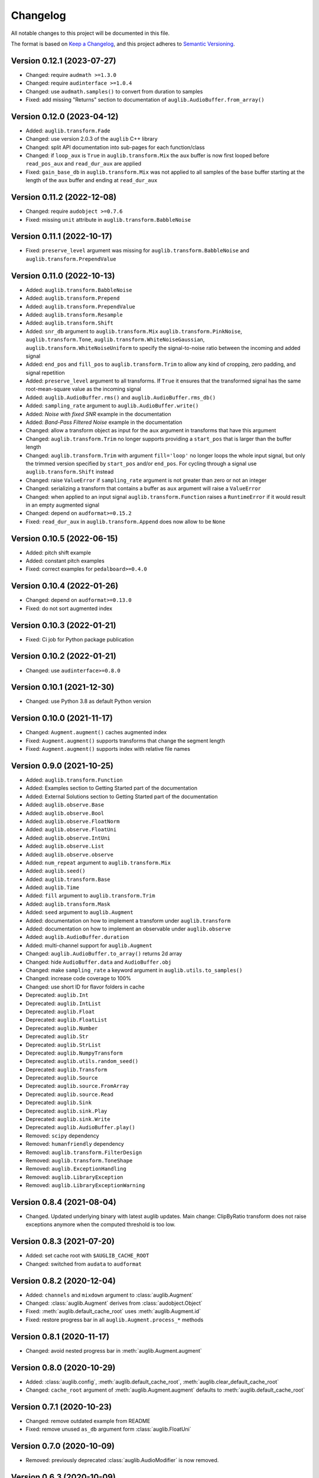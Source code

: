 Changelog
=========

All notable changes to this project will be documented in this file.

The format is based on `Keep a Changelog`_,
and this project adheres to `Semantic Versioning`_.


Version 0.12.1 (2023-07-27)
---------------------------

* Changed: require ``audmath >=1.3.0``
* Changed: require ``audinterface >=1.0.4``
* Changed: use ``audmath.samples()``
  to convert from duration to samples
* Fixed: add missing "Returns" section
  to documentation of ``auglib.AudioBuffer.from_array()``


Version 0.12.0 (2023-04-12)
---------------------------

* Added: ``auglib.transform.Fade``
* Changed: use version 2.0.3 of the ``auglib`` C++ library
* Changed: split API documentation into sub-pages
  for each function/class
* Changed: if ``loop_aux`` is ``True``
  in ``auglib.transform.Mix``
  the ``aux`` buffer is now first looped
  before ``read_pos_aux``
  and ``read_dur_aux``
  are applied
* Fixed: ``gain_base_db``
  in ``auglib.transform.Mix``
  was not applied
  to all samples of the ``base`` buffer
  starting at the length of the ``aux`` buffer
  and ending at ``read_dur_aux``


Version 0.11.2 (2022-12-08)
---------------------------

* Changed: require ``audobject >=0.7.6``
* Fixed: missing ``unit`` attribute
  in ``auglib.transform.BabbleNoise``


Version 0.11.1 (2022-10-17)
---------------------------

* Fixed: ``preserve_level`` argument was missing for
  ``auglib.transform.BabbleNoise``
  and ``auglib.transform.PrependValue``


Version 0.11.0 (2022-10-13)
---------------------------

* Added: ``auglib.transform.BabbleNoise``
* Added: ``auglib.transform.Prepend``
* Added: ``auglib.transform.PrependValue``
* Added: ``auglib.transform.Resample``
* Added: ``auglib.transform.Shift``
* Added: ``snr_db`` argument to
  ``auglib.transform.Mix``
  ``auglib.transform.PinkNoise``,
  ``auglib.transform.Tone``,
  ``auglib.transform.WhiteNoiseGaussian``,
  ``auglib.transform.WhiteNoiseUniform``
  to specify the signal-to-noise ratio
  between the incoming
  and added signal
* Added: ``end_pos`` and ``fill_pos`` to
  ``auglib.transform.Trim``
  to allow any kind of cropping,
  zero padding,
  and signal repetition
* Added: ``preserve_level`` argument
  to all transforms.
  If ``True`` it ensures
  that the transformed signal
  has the same root-mean-square value
  as the incoming signal
* Added: ``auglib.AudioBuffer.rms()``
  and ``auglib.AudioBuffer.rms_db()``
* Added: ``sampling_rate`` argument to
  ``auglib.AudioBuffer.write()``
* Added: *Noise with fixed SNR* example
  in the documentation
* Added: *Band-Pass Filtered Noise* example
  in the documentation
* Changed: allow a transform object as input
  for the ``aux`` argument
  in transforms that have this argument
* Changed: ``auglib.transform.Trim``
  no longer supports providing a ``start_pos``
  that is larger than the buffer length
* Changed: ``auglib.transform.Trim``
  with argument ``fill='loop'``
  no longer loops the whole input signal,
  but only the trimmed version
  specified by ``start_pos``
  and/or ``end_pos``.
  For cycling through a signal
  use ``auglib.transform.Shift`` instead
* Changed: raise ``ValueError``
  if ``sampling_rate`` argument
  is not greater than zero or not an integer
* Changed: serializing a transform
  that contains a buffer as ``aux`` argument
  will raise a ``ValueError``
* Changed: when applied to an input signal
  ``auglib.transform.Function``
  raises a ``RuntimeError``
  if it would result in an empty augmented signal
* Changed: depend on ``audformat>=0.15.2``
* Fixed: ``read_dur_aux``
  in ``auglib.transform.Append``
  does now allow to be ``None``


Version 0.10.5 (2022-06-15)
---------------------------

* Added: pitch shift example
* Added: constant pitch examples
* Fixed: correct examples for ``pedalboard>=0.4.0``


Version 0.10.4 (2022-01-26)
---------------------------

* Changed: depend on ``audformat>=0.13.0``
* Fixed: do not sort augmented index


Version 0.10.3 (2022-01-21)
---------------------------

* Fixed: Ci job for Python package publication


Version 0.10.2 (2022-01-21)
---------------------------

* Changed: use ``audinterface>=0.8.0``


Version 0.10.1 (2021-12-30)
---------------------------

* Changed: use Python 3.8 as default Python version


Version 0.10.0 (2021-11-17)
---------------------------

* Changed: ``Augment.augment()`` caches augmented index
* Fixed: ``Augment.augment()`` supports transforms that change the segment length
* Fixed: ``Augment.augment()`` supports index with relative file names


Version 0.9.0 (2021-10-25)
--------------------------

* Added: ``auglib.transform.Function``
* Added: Examples section to Getting Started part of the documentation
* Added: External Solutions section
  to Getting Started part of the documentation
* Added: ``auglib.observe.Base``
* Added: ``auglib.observe.Bool``
* Added: ``auglib.observe.FloatNorm``
* Added: ``auglib.observe.FloatUni``
* Added: ``auglib.observe.IntUni``
* Added: ``auglib.observe.List``
* Added: ``auglib.observe.observe``
* Added: ``num_repeat`` argument to ``auglib.transform.Mix``
* Added: ``auglib.seed()``
* Added: ``auglib.transform.Base``
* Added: ``auglib.Time``
* Added: ``fill`` argument to ``auglib.transform.Trim``
* Added: ``auglib.transform.Mask``
* Added: ``seed`` argument to ``auglib.Augment``
* Added: documentation on how to implement a transform
  under ``auglib.transform``
* Added: documentation on how to implement an observable
  under ``auglib.observe``
* Added: ``auglib.AudioBuffer.duration``
* Added: multi-channel support for ``auglib.Augment``
* Changed: ``auglib.AudioBuffer.to_array()`` returns 2d array
* Changed: hide ``AudioBuffer.data`` and ``AudioBuffer.obj``
* Changed: make ``sampling_rate`` a keyword argument
  in ``auglib.utils.to_samples()``
* Changed: increase code coverage to 100%
* Changed: use short ID for flavor folders in cache
* Deprecated: ``auglib.Int``
* Deprecated: ``auglib.IntList``
* Deprecated: ``auglib.Float``
* Deprecated: ``auglib.FloatList``
* Deprecated: ``auglib.Number``
* Deprecated: ``auglib.Str``
* Deprecated: ``auglib.StrList``
* Deprecated: ``auglib.NumpyTransform``
* Deprecated: ``auglib.utils.random_seed()``
* Deprecated: ``auglib.Transform``
* Deprecated: ``auglib.Source``
* Deprecated: ``auglib.source.FromArray``
* Deprecated: ``auglib.source.Read``
* Deprecated: ``auglib.Sink``
* Deprecated: ``auglib.sink.Play``
* Deprecated: ``auglib.sink.Write``
* Deprecated: ``auglib.AudioBuffer.play()``
* Removed: ``scipy`` dependency
* Removed: ``humanfriendly`` dependency
* Removed: ``auglib.transform.FilterDesign``
* Removed: ``auglib.transform.ToneShape``
* Removed: ``auglib.ExceptionHandling``
* Removed: ``auglib.LibraryException``
* Removed: ``auglib.LibraryExceptionWarning``


Version 0.8.4 (2021-08-04)
--------------------------

* Changed. Updated underlying binary with latest auglib updates. Main change:
  ClipByRatio transform does not raise exceptions anymore when the computed
  threshold is too low.


Version 0.8.3 (2021-07-20)
--------------------------

* Added: set cache root with ``$AUGLIB_CACHE_ROOT``
* Changed: switched from ``audata`` to ``audformat``


Version 0.8.2 (2020-12-04)
--------------------------

* Added: ``channels`` and ``mixdown`` argument to :class:`auglib.Augment`
* Changed: :class:`auglib.Augment` derives from :class:`audobject.Object`
* Fixed: :meth:`auglib.default_cache_root` uses :meth:`auglib.Augment.id`
* Fixed: restore progress bar in all ``auglib.Augment.process_*`` methods


Version 0.8.1 (2020-11-17)
--------------------------

* Changed: avoid nested progress bar in :meth:`auglib.Augment.augment`


Version 0.8.0 (2020-10-29)
--------------------------

* Added: :class:`auglib.config`, :meth:`auglib.default_cache_root`, :meth:`auglib.clear_default_cache_root`
* Changed: ``cache_root`` argument of :meth:`auglib.Augment.augment` defaults to :meth:`auglib.default_cache_root`


Version 0.7.1 (2020-10-23)
--------------------------

* Changed: remove outdated example from README
* Fixed: remove unused ``as_db`` argument form :class:`auglib.FloatUni`


Version 0.7.0 (2020-10-09)
--------------------------

* Removed: previously deprecated :class:`auglib.AudioModifier` is now removed.


Version 0.6.3 (2020-10-09)
--------------------------

* Changed: Now using the ``audobject`` package to serialize
  :class:`auglib.Transform` objects to YAML.
* Fixed: Safer guards against the usage of negative time values whenever
  ``auglib.core.utils.to_samples`` is called.
* Fixed: Potential bug when using :class:`auglib.Transform.Trim` with a
  ``duration`` member greater than the actual input buffer size.


Version 0.6.2 (2020-10-08)
--------------------------

* Fixed: missing documentation for :class:`auglib.Transform.Trim`


Version 0.6.1 (2020-10-08)
--------------------------

* Added: :class:`auglib.Transform.Trim`.
* Changed: :meth:`auglib.Transform.call` made private (changed into
  :meth:`auglib.Transform._call`).


Version 0.6.0 (2020-09-29)
--------------------------

* Added: :class:`auglib.Augment`
* Changed: use ``audeer`` helper functions
* Changed: implement usage example with ``jupyter-sphinx``
* Changed: mark :class:`auglib.AudioModifier` as deprecated
* Removed: tests for :class:`auglib.AudioModifier`


Version 0.5.3 (2020-09-29)
--------------------------

* Added: documentation on supported bit rates to :class:`auglib.transform.AMRNB`
* Added: link to documentation to Python package


Version 0.5.2 (2020-08-31)
--------------------------

* Added: :class:`auglib.transform.AMRNB`


Version 0.5.1 (2020-07-16)
--------------------------

* Changed: Avoid automatically enabling the ``force_overwrite`` option in
  ``AudioModifier.apply_on_index``. The user is now required to set this
  manually.


Version 0.5.0 (2020-04-24)
--------------------------

* Added: ``compressDynamicRange``: option to restore original peak.


Version 0.4.3 (2020-04-14)
--------------------------

* Fixed: Replace ``utils.mk_dirs`` with ``audeer.mkdir`` (improve thread-safety)


Version 0.4.1 (2020-04-09)
--------------------------

* Added: ``IntList`` and ``FloatList`` as companions to ``StrList``.
* Fixed: ``FloatNorm`` now provided with class members.


Version 0.4.0 (2020-03-04)
--------------------------

* Added: transform ``BandStop``


Version 0.3.8 (2020-02-27)
--------------------------

* Fixed: ``FloatNorm`` properly draws from truncated distribution


Version 0.3.7 (2020-02-26)
--------------------------

* Added: transform ``CompressDynamicRange``
* Changed: remove support for Python 3.5
* Changed: publish package in ci-job


Version 0.3.5 (2020-02-04)
--------------------------

* Changed: allow random filter order


Version 0.3.4 (2020-01-16)
--------------------------

* Changed: allow random filter order


Version 0.3.3 (2020-01-15)
--------------------------

* Added: ``Bool`` and ``BoolRand`` class
* Changed: copyright years


Version 0.3.2 (2019-12-09)
--------------------------

* Fixed: update release instructions to avoid obsolete files in wheel package


Version 0.3.1 (2019-12-09)
--------------------------

* Changed: api documentation with toc-tree


Version 0.3.0 (2019-12-09)
--------------------------

* Added: ``AudioModifier`` interface
* Added: ``relative`` position argument
* Changed: re-structured package


Version 0.2.3 (2019-11-22)
--------------------------

* Added: unit ``relative`` to randomize position relative to buffer length
* Fixed: ``read_pos_dur`` bug in mix function


Version 0.2.2 (2019-11-14)
--------------------------

* Added: handling of exceptions thrown by c library
* Fixed: ``read_pos_aux`` bug in mix function


Version 0.2.1 (2019-11-12)
--------------------------

* Fixed: dependency to ``libSoundTouch.so.1`` is properly resolved if
  called outside the root directory


Version 0.2.0 (2019-11-04)
--------------------------

* Changed: implemented transforms as classes


Version 0.1.5 (2019-10-11)
--------------------------

* Added: ``libSoundTouch`` shared library
* Fixed: high pass filter


Version 0.1.4 (2019-09-30)
--------------------------

* Changed: rely on typehints in docstring


Version 0.1.3 (2019-09-26)
--------------------------

* Added: ``clip_by_ratio()``
* Changed: ``Tone`` constructor
* Changed: ``[low,high,band]_pass()`` arguments
* Changed: ``clip()`` arguments


Version 0.1.2 (2019-09-23)
--------------------------

* Added: add icon


Version 0.1.1 (2019-09-23)
--------------------------

* Added: advanced usage example
* Added: ``AudioBuffer.from_file()`` to read from an audio file
* Added: ``AudioBuffer.to_file()`` to save buffer to a an audio file
* Changed: ``AudioBuffer.FromArray()`` to ``AudioBuffer.from_array()``


Version 0.1.0 (2019-09-08)
--------------------------

* Added: initial release


.. _Keep a Changelog: https://keepachangelog.com/en/1.0.0/
.. _Semantic Versioning: https://semver.org/spec/v2.0.0.html
